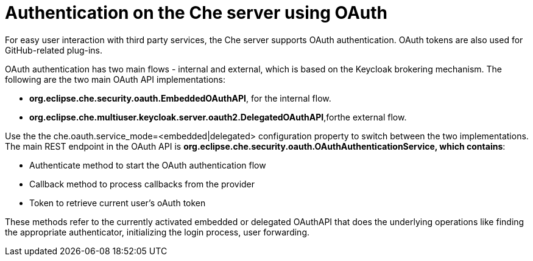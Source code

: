// Module included in the following assemblies:
//
// user-authentication


[id="authentication-on-the-che-server-using-oauth_{context}"]
= Authentication on the Che server using OAuth

For easy user interaction with third party services, the Che server supports OAuth authentication. OAuth tokens are also used for GitHub-related plug-ins.

OAuth authentication has two main flows - internal and external, which is based on the Keycloak brokering mechanism. The following are the two main OAuth API implementations:

* *org.eclipse.che.security.oauth.EmbeddedOAuthAPI*, for the internal flow.

* *org.eclipse.che.multiuser.keycloak.server.oauth2.DelegatedOAuthAPI*,forthe external flow.

Use the the che.oauth.service_mode=<embedded|delegated> configuration property to switch between the two implementations.
The main REST endpoint in the OAuth API is *org.eclipse.che.security.oauth.OAuthAuthenticationService, which contains*:

* Authenticate method to start the OAuth authentication flow

* Callback method to process callbacks from the provider

* Token to retrieve current user’s oAuth token

These methods refer to the currently activated embedded or delegated OAuthAPI that does the underlying operations like finding the appropriate authenticator, initializing the login process, user forwarding.
